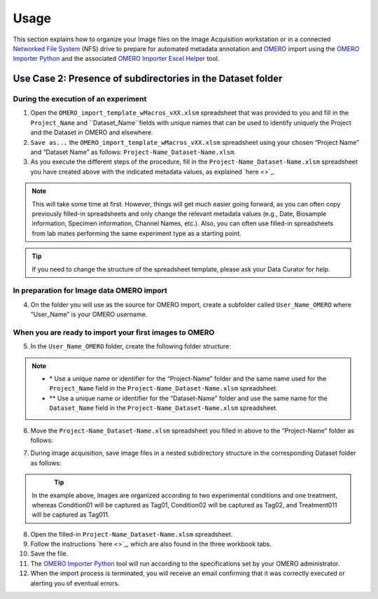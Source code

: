 Usage
=====
This section explains how to organize your Image files on the Image Acquisition workstation or in a connected `Networked File System <https://en.wikipedia.org/wiki/Network_File_System>`_ (NFS) drive to prepare for automated metadata annotation and `OMERO <https://www.openmicroscopy.org/omero/scientists/>`_ import using the `OMERO Importer Python <https://github.com/WU-BIMAC/W-IDM_OmeroImporterPy>`_ and the associated `OMERO Importer Excel Helper <https://github.com/WU-BIMAC/W-IDM_OmeroImporterExcelHelperPy>`_ tool.

Use Case 2: Presence of subdirectories in the Dataset folder
------------------------------------------------------------

During the execution of an experiment
~~~~~~~~~~~~~~~~~~~~~~~~~~~~~~~~~~~~~
1.	Open the  ``OMERO_import_template_wMacros_vXX.xlsm`` spreadsheet that was provided to you and fill in the ``Project_Name`` and ``Dataset_Name``fields with unique names that can be used to identify uniquely the Project and the Dataset in OMERO and elsewhere.
2.	``Save as...`` the ``OMERO_import_template_wMacros_vXX.xlsm`` spreadsheet using your chosen “Project Name” and “Dataset Name” as follows: ``Project-Name_Dataset-Name.xlsm``.
3.	 As you execute the different steps of the procedure, fill in the ``Project-Name_Dataset-Name.xlsm`` spreadsheet you have created above with the indicated metadata values, as explained `here <>`_.

.. note::

   This will take some time at first. However, things will get much easier going forward, as you can often copy   previously filled-in spreadsheets and only change the relevant metadata values (e.g., Date, Biosample information, Specimen information, Channel Names, etc.). Also, you can often use filled-in spreadsheets from lab mates performing the same experiment type as a starting point.

.. tip::

  If you need to change the structure of the spreadsheet template, please ask your Data Curator for help.

In preparation for Image data OMERO import
~~~~~~~~~~~~~~~~~~~~~~~~~~~~~~~~~~~~~~~~~~
4. On the folder you will use as the source for OMERO import, create a subfolder called ``User_Name_OMERO`` where “User_Name” is your OMERO username.

When you are ready to import your first images to OMERO
~~~~~~~~~~~~~~~~~~~~~~~~~~~~~~~~~~~~~~~~~~~~~~~~~~~~~~~
5. In the ``User_Name_OMERO`` folder, create the following folder structure:
 
   .. image:: figures/README_new_Project_Dataset.png
      :width: 225px
      :align: left

.. note::

   * \* Use a unique name or identifier for the “Project-Name” folder and the same name used for the ``Project_Name`` field in the ``Project-Name_Dataset-Name.xlsm`` spreadsheet.
   * ** Use a unique name or identifier for the “Dataset-Name” folder and use the same name for the ``Dataset_Name`` field in the ``Project-Name_Dataset-Name.xlsm`` spreadsheet.

6. Move the ``Project-Name_Dataset-Name.xlsm`` spreadsheet you filled in above to the “Project-Name” folder as follows:

   .. rst-class:: image-no-text-wrap

   .. image:: figures/README_new_Project_Dataset_Spreadsheet_padding.png
      :width: 675px
      :align: left

    

7. During image acquisition, save image files in a nested subdirectory structure in the corresponding Dataset folder as follows:


   .. figure:: figures/README_new_Folder_structure_Tags.png
      :width: 475px
      :align: left

.. tip::

  In the example above, Images are organized according to two experimental conditions and one treatment, whereas Condition01 will be captured as Tag01, Condition02 will be captured as Tag02, and Treatment011 will be captured as Tag011.

8. Open the filled-in ``Project-Name_Dataset-Name.xlsm`` spreadsheet.
9. Follow the instructions `here <>`_, which are also found in the three workbook tabs.
10. Save the file.
11. The `OMERO Importer Python <https://github.com/WU-BIMAC/W-IDM_OmeroImporterPy>`_ tool will run according to the specifications set by your OMERO administrator.
12. When the import process is terminated, you will receive an email confirming that it was correctly executed or alerting you of eventual errors.



